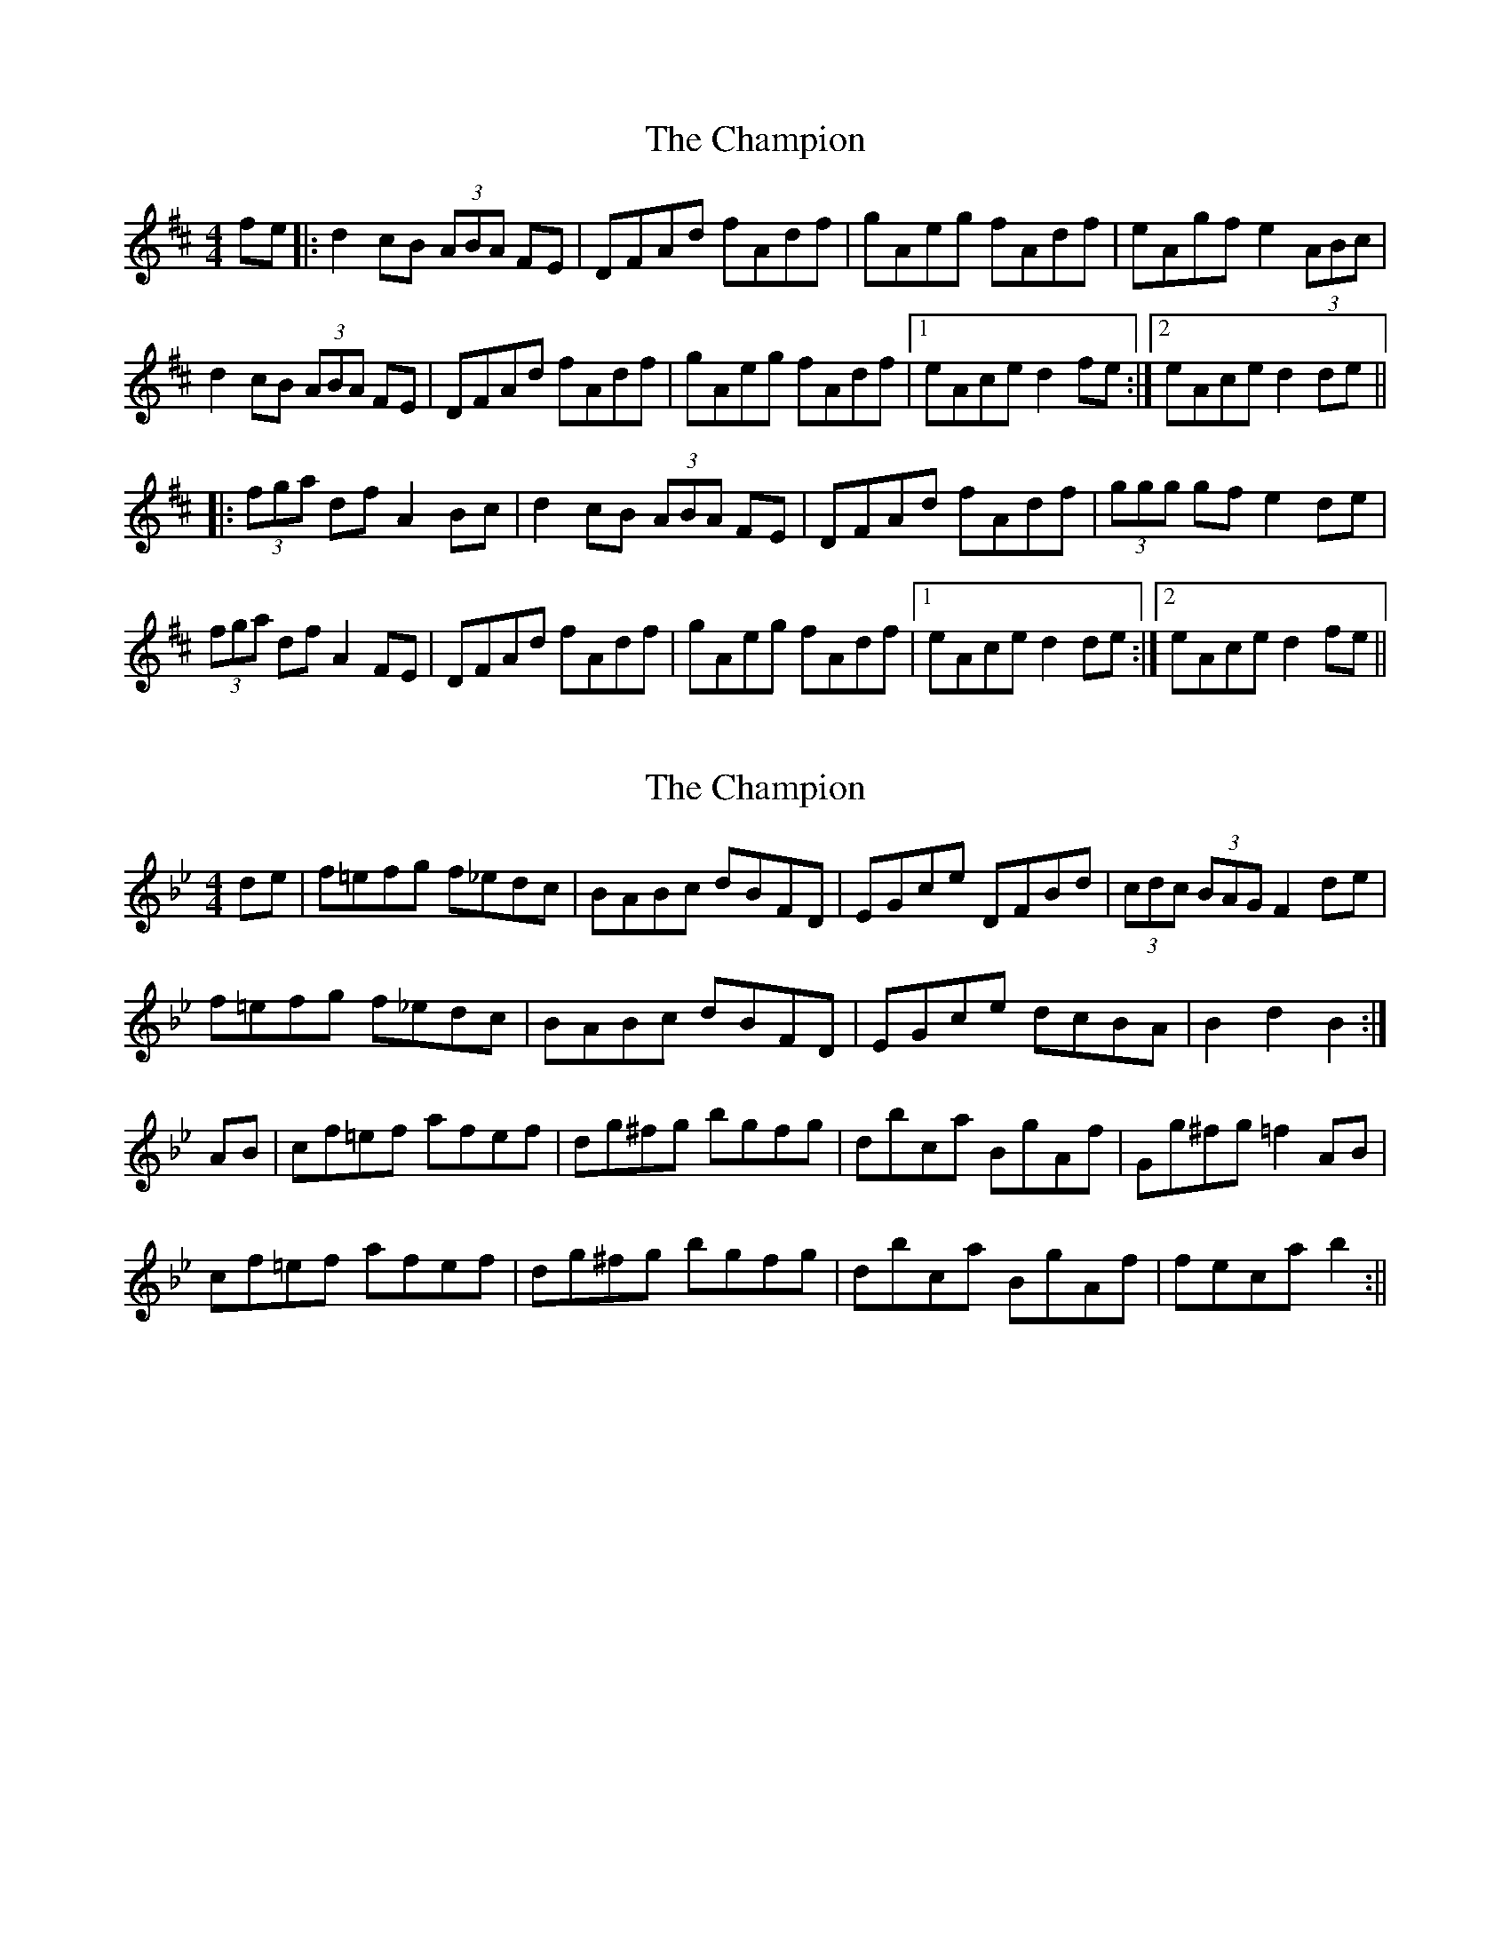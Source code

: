 X: 1
T: Champion, The
Z: dafydd
S: https://thesession.org/tunes/2031#setting2031
R: hornpipe
M: 4/4
L: 1/8
K: Dmaj
fe|:d2cB (3ABA FE|DFAd fAdf|gAeg fAdf|eAgf e2 (3ABc|
d2 cB (3ABA FE|DFAd fAdf|gAeg fAdf|1eAce d2 fe:|2eAce d2de||
|:(3fga df A2 Bc|d2 cB (3ABA FE|DFAd fAdf|(3ggg gf e2 de|
(3fga df A2 FE|DFAd fAdf|gAeg fAdf|1eAce d2de:|2eAce d2fe||
X: 2
T: Champion, The
Z: Kevin Rietmann
S: https://thesession.org/tunes/2031#setting24869
R: hornpipe
M: 4/4
L: 1/8
K: Gmin
de | f=efg f_edc | BABc dBFD | EGce DFBd | (3cdc (3BAG F2 de |
f=efg f_edc | BABc dBFD | EGce dcBA | B2 d2 B2 :|
AB | cf=ef afef | dg^fg bgfg | dbca BgAf | Gg^fg =f2 AB |
cf=ef afef | dg^fg bgfg | dbca BgAf | feca b2 :||
X: 3
T: Champion, The
Z: Kevin Rietmann
S: https://thesession.org/tunes/2031#setting24870
R: hornpipe
M: 4/4
L: 1/8
K: Gmin
(ude)|f>=ef>g f>_ed>c|{c}B>AB>c d>BF>D|\
E>Gc>e D>FB>d|((3cdc) ((3BAG) F2(de)|
f>=ef>g f>_ed>c|{c}B>AB>c d>BF>D|\
E>Gc>e d>cB>A|B2d2B2:|
|:(uAB)|c>f=e>f a>fe>f|d>g^f>g b>gf>g|(db)(ca) (Bg)(Af)|
G>bg>=e f2(AB)|c>f=e>f a>fe>f|d>g^f>g b>gf>g|
|1 (db)(ca) (Bg)(Af)|G>bg>=e f2:|2 (db)(ca) (Bg)(d=e)|f>_ec>A F2(de)|]
